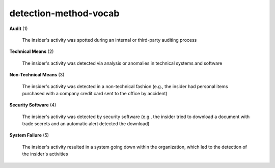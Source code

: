 detection-method-vocab
======================

**Audit** (1)

    The insider's activity was spotted during an internal or third-party auditing process

**Technical Means** (2)

    The insider's activity was detected via analysis or anomalies in technical systems and software

**Non-Technical Means** (3)

    The insider's activity was detected in a non-technical fashion (e.g., the insider had personal items purchased with a company credit card sent to the office by accident)

**Security Software** (4)

    The insider's activity was detected by security software (e.g., the insider tried to download a document with trade secrets and an automatic alert detected the download)

**System Failure** (5)

    The insider's activity resulted in a system going down within the organization, which led to the detection of the insider's activities

